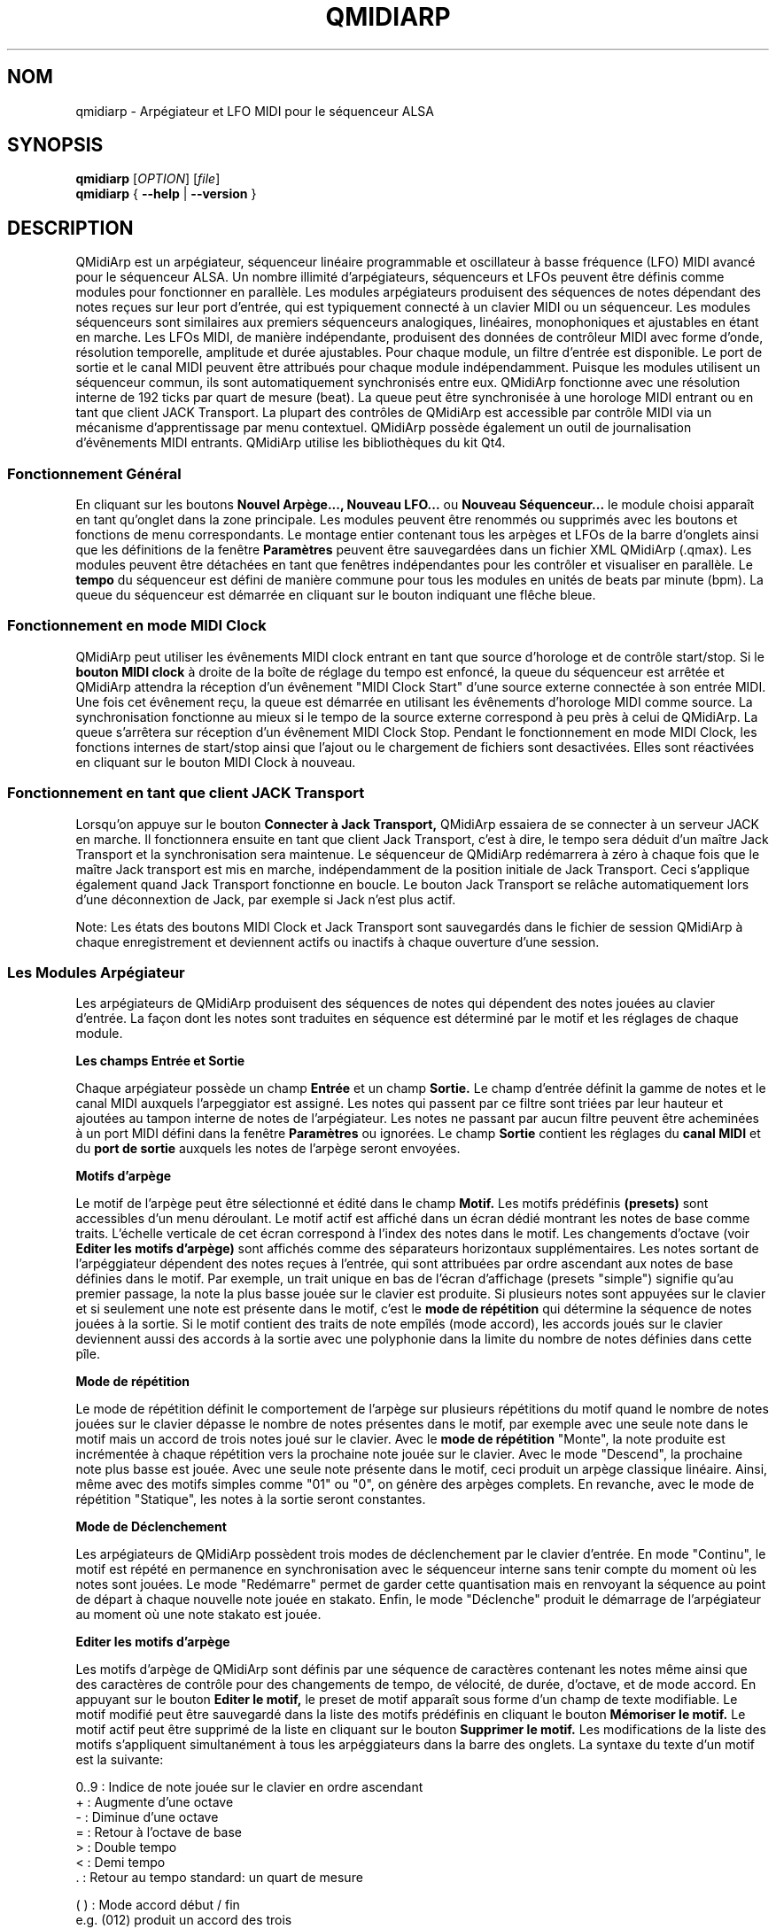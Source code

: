 .\" 
.\" Page de manuel pour qmidiarp
.\" Traiter avec:
.\"   groff -man -Tascii qmidiarp.1 | less
.\"
.\" Une version imprimable peut être obtenue par:
.\"   groff -t -e -mandoc -Tps qmidiarp.1 > qmidiarp.ps
.\"
.TH QMIDIARP 1 2009-11-06
.SH NOM
qmidiarp \- Arpégiateur et LFO MIDI pour le séquenceur ALSA

.SH SYNOPSIS
.br
.B qmidiarp
[\fIOPTION\fR] [\fIfile\fR]
.br 
.B qmidiarp
{
.B \-\-help 
| 
.B \-\-version
}

.SH DESCRIPTION
QMidiArp
est un arpégiateur, séquenceur linéaire programmable et oscillateur à 
basse fréquence (LFO) MIDI avancé pour le séquenceur ALSA. Un
nombre illimité d'arpégiateurs, séquenceurs et LFOs peuvent être définis 
comme modules pour fonctionner en parallèle. Les modules arpégiateurs 
produisent des séquences de notes dépendant des notes reçues sur leur
port d'entrée, qui est typiquement connecté à un clavier MIDI ou un 
séquenceur. Les modules séquenceurs sont similaires aux premiers 
séquenceurs analogiques, linéaires, monophoniques et ajustables en étant
en marche. Les LFOs MIDI, de manière indépendante, produisent des
données de contrôleur MIDI avec forme d'onde, résolution temporelle,
amplitude et durée ajustables. Pour chaque module, un filtre d'entrée
est disponible. Le port de sortie et le canal MIDI peuvent être 
attribués pour chaque module indépendamment. Puisque les modules 
utilisent un séquenceur commun, ils sont automatiquement synchronisés
entre eux. QMidiArp fonctionne avec une résolution interne de 192 ticks
par quart de mesure (beat). La queue peut être synchronisée à une 
horologe MIDI entrant ou en tant que client JACK Transport. La plupart
des contrôles de QMidiArp est accessible par contrôle MIDI via un 
mécanisme d'apprentissage par menu contextuel. 
QMidiArp possède également un outil de journalisation d'évênements MIDI
entrants. 
QMidiArp utilise les bibliothèques du kit Qt4.

.SS "Fonctionnement Général"
En cliquant sur les boutons
.B Nouvel Arpège..., Nouveau LFO... 
ou
.B Nouveau Séquenceur...
le module choisi apparaît en tant qu'onglet dans la zone principale. Les
modules peuvent être renommés ou supprimés avec les boutons et fonctions
de menu correspondants. Le montage entier contenant tous les arpèges et
LFOs de la barre d'onglets ainsi que les définitions de la 
fenêtre 
.B Paramètres 
peuvent être sauvegardées dans un fichier XML QMidiArp (.qmax). Les 
modules peuvent être détachées en tant que fenêtres indépendantes pour
les contrôler et visualiser en parallèle. Le
.B tempo
du séquenceur est défini de manière commune pour tous les modules
en unités de beats par minute (bpm). La queue du séquenceur est démarrée
en cliquant sur le bouton indiquant une flêche bleue.

.SS "Fonctionnement en mode MIDI Clock"
QMidiArp peut utiliser les évênements MIDI clock entrant en tant 
que source d'horologe et de contrôle start/stop.
Si le 
.B bouton MIDI clock
à droite de la boîte de réglage du tempo est enfoncé, 
la queue du séquenceur est arrêtée et
QMidiArp
attendra la réception d'un évênement "MIDI Clock Start" d'une source
externe connectée à son entrée MIDI. Une fois cet évênement reçu, 
la queue est démarrée en utilisant les évênements d'horologe MIDI comme
source.
La synchronisation fonctionne au mieux si le tempo de la source externe
correspond à peu près à celui de QMidiArp. La queue s'arrêtera
sur réception d'un évênement MIDI Clock Stop. Pendant le fonctionnement
en mode MIDI Clock, les fonctions internes de start/stop ainsi que 
l'ajout ou le chargement de fichiers sont desactivées. Elles sont 
réactivées en cliquant sur le bouton MIDI Clock à nouveau. 

.SS "Fonctionnement en tant que client JACK Transport"
Lorsqu'on appuye sur le bouton 
.B Connecter à Jack Transport,
QMidiArp essaiera de se connecter à un serveur JACK en marche. Il 
fonctionnera ensuite en tant que client Jack Transport, c'est à dire, le
tempo sera déduit d'un maître Jack Transport et la synchronisation sera 
maintenue. Le séquenceur de QMidiArp redémarrera à zéro à chaque fois 
que le maître Jack transport est mis en marche, indépendamment de la
position initiale de Jack Transport. Ceci s'applique également quand Jack
Transport fonctionne en boucle. Le bouton Jack Transport se relâche 
automatiquement lors d'une déconnextion de Jack, par exemple si Jack 
n'est plus actif.  
.PP
Note: Les états des boutons MIDI Clock et Jack Transport sont sauvegardés
dans le fichier de session QMidiArp à chaque enregistrement et deviennent
actifs ou inactifs à chaque ouverture d'une session. 

.SS "Les Modules Arpégiateur"
Les arpégiateurs de QMidiArp produisent des séquences de notes qui
dépendent des notes jouées au clavier d'entrée. La façon dont les
notes sont traduites en séquence est déterminé par le motif et les
réglages de chaque module.
.PP
.B Les champs Entrée et Sortie
.PP
Chaque arpégiateur possède un champ 
.B Entrée
et un champ
.B Sortie.
Le champ d'entrée définit la gamme de notes et le canal MIDI auxquels
l'arpeggiator est assigné. Les notes qui passent par ce filtre sont
triées par leur hauteur et ajoutées au tampon interne de notes de 
l'arpégiateur. Les notes ne passant par aucun filtre peuvent être 
acheminées à un port MIDI défini dans la fenêtre 
.B Paramètres
ou ignorées. Le champ 
.B Sortie
contient les réglages du 
.B canal MIDI
et du 
.B port de sortie 
auxquels les notes de l'arpège seront envoyées.
.PP
.B "Motifs d'arpège"
.PP
Le motif de l'arpège peut être sélectionné et édité dans le champ
.B Motif.
Les motifs prédéfinis 
.B (presets) 
sont accessibles d'un menu déroulant. Le motif actif est affiché dans un
écran dédié montrant les notes de base comme traits. L'échelle verticale
de cet écran correspond à l'index des notes dans le motif. Les 
changements d'octave (voir
.B Editer les motifs d'arpège)
sont affichés comme des séparateurs horizontaux supplémentaires. Les 
notes sortant de l'arpéggiateur dépendent des notes reçues à l'entrée, 
qui sont attribuées par ordre ascendant aux notes de base définies dans 
le motif. Par exemple, un trait unique en bas de l'écran d'affichage 
(presets "simple") signifie qu'au premier passage, la note la plus basse
jouée sur le clavier est produite. Si plusieurs notes sont appuyées sur
le clavier et si seulement une note est présente dans le motif, c'est le 
.B mode de répétition 
qui détermine la séquence de notes jouées à la sortie. Si le motif 
contient des traits de note empîlés (mode accord), les accords joués sur 
le clavier deviennent aussi des accords à la sortie avec une polyphonie 
dans la limite du nombre de notes définies dans cette pîle.
.PP
.B Mode de répétition
.PP
Le mode de répétition 
définit le comportement de l'arpège sur plusieurs répétitions du motif
quand le nombre de notes jouées sur le clavier dépasse le nombre
de notes présentes dans le motif, par exemple avec une seule note dans
le motif mais un accord de trois notes joué sur le clavier.
Avec le
.B mode de répétition 
"Monte", la note produite est incrémentée à chaque répétition vers la 
prochaine note 
jouée sur le clavier. Avec le mode "Descend", la prochaine note
plus basse est jouée. Avec une seule note présente dans le motif, ceci
produit un arpège classique linéaire. Ainsi, même avec des motifs 
simples comme "01" ou "0", on génère des arpèges complets. En revanche, 
avec le mode de répétition "Statique", les notes à la sortie seront 
constantes.
.PP
.B Mode de Déclenchement
.PP
Les arpégiateurs de QMidiArp possèdent trois modes de déclenchement
par le clavier d'entrée. En mode "Continu", le motif est répété en 
permanence en synchronisation avec le séquenceur interne sans tenir
compte du moment où les notes sont jouées. Le mode "Redémarre" 
permet de garder cette quantisation mais en renvoyant la séquence au
point de départ à chaque nouvelle note jouée en stakato. Enfin, le 
mode "Déclenche" produit le démarrage de l'arpégiateur au moment où 
une note stakato est jouée. 
.PP
.B "Editer les motifs d'arpège"
.PP
Les motifs d'arpège de QMidiArp sont définis par une séquence de 
caractères contenant les notes même ainsi que des caractères de 
contrôle pour des changements de tempo, de vélocité, de durée,
d'octave, et de mode accord. En appuyant sur le bouton
.B Editer le motif, 
le preset de motif apparaît sous forme d'un champ de texte modifiable.
Le motif modifié peut être sauvegardé dans la liste des motifs 
prédéfinis en cliquant le bouton
.B Mémoriser le motif.
Le motif actif peut être supprimé de la liste en cliquant sur le bouton
.B Supprimer le motif.
Les modifications de la liste des motifs s'appliquent simultanément à
tous les arpéggiateurs dans la barre des onglets.
La syntaxe du texte d'un motif est la suivante:

0..9 : Indice de note jouée sur le clavier en ordre ascendant
   + : Augmente d'une octave
   - : Diminue d'une octave
   = : Retour à l'octave de base
   > : Double tempo
   < : Demi tempo
   . : Retour au tempo standard: un quart de mesure
   
(  ) : Mode accord début / fin
       e.g. (012) produit un accord des trois
       notes les plus basses dans le tampon 
   / : Augmente la vélocité de 20%
   \\ : Diminue la vélocité de 20%
   d : Double durée de note
   h : Demi durée de note
   p : Pause

Tous les contrôles sont valides jusqu'à la fin du motif. 
Par exemple, le contrôle > doublera la vitesse de l'arpège pour toutes
les notes suivantes dans le motif jusqu'à la prochaine répétition à 
laquelle la vitesse reprendra à un quart de mesure. 
.PP
.B Randomisation
.PP
Le rythme, la vélocité et la durée des notes produites peuvent être 
randomisés par les réglettes du champ
.B Randomisation.
Ces réglages peuvent être utilisés pour produire des motifs moins 
mécaniques, mais à des valeurs plus élevées, ils ajoutent des accents
intéressants au motif joué.
.PP
.B Enveloppe
.PP
QMidiArp peut superposer une fonction d'enveloppe aux vélocités des 
arpèges. La dynamique de cette enveloppe est définie par les réglettes
.B Attack 
et
.B Release.
En ajustant un temps d'"attack" non-nul, les vélocités de notes à la 
sortie sont incrémentées pendant le temps d'attack défini en secondes. 
Si un temps "release" est spécifié, les notes relâchées sont gardées dans 
le tampon, et leur vélocité est linéairement diminuée jusqu'à la fin du 
temps "release". Cette fonction n'a un effet sur le son que si le 
synthétiseur connecté à la sortie produit des sons sensibles à la 
vélocité. Elle fonctionne aux mieux avec des motifs à haute polyphonie
comme par exemple le motif "Chord Oct 16 A".
.PP
.B Groove
.PP
Les réglettes de la fenêtre
.B Groove
permettent de contrôler un décalage linéaire du rythme, de la durée des
notes et de leur vélocité à l'intérieur de chaque quart de mesure du 
motif. Ceci permet de créer un rythme du type swing ou d'accentuer le 
motif. Les ajustements Groove sont valables pour tous les arpégiateurs
simultanément.
.PP
Les modules arpégiateurs de QMidiArp ont été inspiré par l'arpégiateur 
matériel MAP1 par Rudi Linhard.

.SS "Les modules LFO"
En parallèle aux arpégiateurs, QMidiArp
peut envoyer des données de contrôle MIDI sous forme d'un oscillateur
à basse fréquence (LFO) à une sortie spécifiée. Les données LFO sont des
évênements MIDI envoyés en synchronie avec la queue de l'arpégiateur.
La queue doit être en état démarré pour activer les LFOs. 
Chaque module LFO possède un champ
.B forme d'onde
pour définir la forme des données produites et un champ
.B Sortie
pour définir leur canal MIDI, port ALSA ainsi que le numéro de 
contrôleur à produire. Actuellement, la forme d'onde peut être choisie 
entre Sinus, Scie montant, Scie descendant, Triangle, Créneau et Libre. 
La  
.B fréquence
du LFO est définie en multiples et diviseurs du
.B tempo
de l'arpégiateur, une fréquence de 1 produit une onde entière à chaque
quart de mesure. Si l'on spécifie des fréquences plus basses, la 
longueur de la table d'onde doit être ajustée en conséquence si l'on 
souhaite produire un cycle d'onde complet. La 
.B résolution 
temporelle du LFO détermine le nombre d'évênements produits à chaque 
quart de temps. Elle peut aller de 1 à 192 évênements par quart de temps.
.B L'amplitude 
et
.B l'offset
de l'onde peuvent être spécifiés entre 0 et 127. A basse résolution
temporelle, le LFO produira des changements rythmiques du contrôle, 
tandis que des résolutions élevées mènent à des ondes de plus en plus
continues.
.PP
.B Rendre muet l'onde point par point
.PP
On peut retenir l'emission d'un point individuel sur la forme d'onde
en cliquant avec le 
.I bouton droit 
de la souris à l'endroit correspondant dans l'écran d'affichage de 
l'onde. Les points muets de l'onde sont affichés en couleur sombre.
.PP
.B Formes Libres
.PP
En sélectionnant la forme
.B Libre,
l'onde peut être dessinée ou modifiée avec le 
.I bouton gauche 
de la souris. Lorqu'on tente à modifier une forme calculée, elle est
automatiquement copiée vers la forme libre, et la forme libre précédente 
est écrasée.
Toutes les opérations du LFO incluant le dessin peuvent être faites 
pendant que le transport est en marche.
.PP
.B Enregistrement
.PP
Les données de contrôle MIDI reçues à l'entrée peuvent être enregistrées
en continue en appuyant sur le bouton
.B Enregistrer.
Ce bouton est lui-même contrôlable par MIDI (c.f. 
.B Apprentissage MIDI)
et QMidiArp est ainsi utilisable comme Looper et séquenceur de contrôles.
.PP
.B "Le champ Sortie du LFO"
.PP
Ce champ contient les réglages du  
.B port, 
.B canal
et
.B contrôleur 
des données produites. Il permet également de rendre muet le module 
entièrement.

.SS "Les modules séquenceurs"
En cliquant sur le bouton 
.B "Nouveau Séquenceur..."
dans la barre de contrôle, un nouveau module
.B Seq
peut être ajouté à la barre d'onglets. Chacun de ces modules produit une
séquence simple, linéaire et monophonique, similaire aux premiers
séquenceurs matériels analogiques. Les modules Seq sont contrôlables
en étant en marche, également similaire aux séquenceurs analogiques.
.PP
.B Programmer une séquence
.PP
Comme les modules LFO de QMidiArp, le séquenceur peut être programmé en 
ajustant les notes avec le bouton gauche de la souris sur l'écran
d'affichage. La gamme d'octaves est fixée à 4, la note la plus basse 
étant C2, si la transposition globale est zéro. Les notes peuvent être 
rendues muettes avec le bouton droit de la souris. La
.B durée
de la séquence peut être ajustée entre 1 et 8 beats (quarts de mesure),
la résolution temporelle entre 1 et 16 par beat. Une 
résolution de 4 produit 4 notes par beat, donc des notes double croche.
On peut aussi programmer des séquences en utilisant la fonction
.B Enregistrer.
Si le bouton 
.B Enregistrer 
est enfoncé, les notes reçues sur le port d'entrée sont enregistrées 
pas à pas commençant par la dernière note modifiée. La séquence peut
être programmée avec la queue de séquenceur en marche. 
.PP
.B Contrôler la séquence globalement
.PP
Le module Seq possède des réglettes pour ajuster la
.B vélocité
(volume), la
.B durée des notes
et la
.B transposition
de la séquence par demi-notes. Tous les changements de ces contrôles
s'appliquent à chaque nouveau tour de la boucle.
.PP
.B Les champs Entrée et Sortie du séquenceur
.PP
Le champ
.B Entrée
définit comment gérer les notes reçues sur le
.B Canal
MIDI ajusté. Si la case
.B Note
est cochée, la séquence est globalement transposée avec la note reçue
comme valeur de transposition. Si la case
.B Vélocité
est cochée également, la séquence produira des notes avec la même
vélocité que celle de la note reçue. Le champ
.B Entrée
définit également le comportement de déclenchement de la séquence en
cas de réception de notes à l'entrée.
.B Redémarre
renvoie la séquence à son début, mais sans interrompre le rythme. La 
séquence est re-déclenchée avec le timing des notes jouées seulement
si
.B Trigger
est est coché.
.B Note Off
arretera la séquence avec une note relachée, et
.B Boucle
doit être cochée pour une répétition permanente au lieu d'un seul 
passage. Le
champ
.B Sortie
est équivalent à celui des arpégiateurs et LFOs. 
.PP 
On peut produire des accents dans une séquence en ajoutant des
modules LFO en parallèle aux modules Seq. Pour ceci, il suffit que le LFO
envoie ses données vers le même port et canal MIDI que les modules Seq.

.SS "Paramètres"
La fenêtre "Paramètres" permet de configurer vers quel port ALSA les
évênements passant par le filtre d'entrée d'aucun arpégiateur sont
acheminés. Si ces évênements devront être ignorés, la case correspondante
doit être décochée. Dans cette fenêtre on spécifie également si QMidiArp
est contrôlable par des contrôleurs MIDI. En cochant la case
.B Style compact d'affichage des modules
tous les nouveaux modules créés auront une apparence économique en place
pour la distribution sur le bureau de l'ordinateur. 
.PP
Tous les ajustements faits dans le dialogue 
.B Paramètres
sont sauvegardés avec les données des modules dans le fichier .qmax.

.SS Contrôle MIDI
QMidiArp accepte les évênements de contrôle MIDI, si l'option 
.B Modules contrôlables par MIDI
est cochée dans le dialogue
.B Settings.
Le contrôle par MIDI est dispobible pour les modules Seq 
(boutons muets, vélocité, durée des notes), les modules LFO
(boutons muets, amplitude, décalage) et les modules d'arpège (boutons
muets).
.PP
.B Apprentissage MIDI
.PP
Les contrôleurs peuvent être attribués par un clic de droite sur l'élément
de contrôle correspondant, et en sélectionnant 
.B Apprendre du MIDI.
QMidiArp attendra ensuite la réception d'un évênement de contrôle MIDI
(envoyé par exemple à partir d'une réglette d'une surface de contrôle).
Lors de la première réception d'un tel évênement, ce contrôleur est 
acheminé vers l'élément de contrôle sélectionné. Il est possible 
d'attribuer plusieurs contrôleurs MIDI à un seul élément. Lorsqu'on 
sélectionne 
.B Oublier les contrôleurs,
toutes les attributions de cet élément seront supprimées. Si l'on choisit 
.B Annuler l'apprentissage,
QMidiArp n'attendra plus d'évênements de contrôle MIDI.
.PP
Note: par défaut, les contrôleurs attribués aux boutons "muet" fonctionnent
en tant que "toggle", c'est à dire le bouton change entre actif/inactif sur
chaque réception d'une valeur de contrôle de 127.
.PP
.B Editeur de contrôles
.PP
Pour modifier les contrôles attribués, on choisit
.B Contrôles MIDI
dans le menu  
.I Affichage.
Les propriétés de chaque contrôle MIDI peuvent être modifiées dans le 
tableau de cette fenêtre. Les contrôleurs de 
.B boutons 
ont un fonctionnement spécifique. Si les valeurs min et max sont 
.I identiques, 
le contrôleur fonctionnera en tant que "toggle". Si min et max sont
.I différents,
le module devient muet lors de la réception de min (case muet 
.I cochée)
et devient actif lors de la réception d'une valeur de max. 
.PP
Lorsqu'on appuye sur 
.B Supprimer,
la ligne sélectionnée est effacée, et le bouton
.B Rétablir
recharge les attributions actuelles. Toutes les modifications faites 
dans ce tableau sont appliquées sur appui du bouton 
.B OK
alors que
.B Cancel
annule les changements. 

.SS "Journal"
La fenêtre du
.B Journal 
d'évênements liste les évênements MIDI entrants. Les évênements sont 
affichés en couleur dépendant de leur type. 
Le journal est affiché dans la partie inférieure du logiciel par défaut, 
mais il peut être caché ou détaché en tant que fenêtre indépendante.
La journalisation peut être desactivée entièrement ou uniquement pour 
les évênements d'horologe MIDI.

.SS Fichiers d'exemple
Il y a actuellement trois fichiers de démonstration de l'arpégiateur. 
Le fichier demo.qma a été conçu pour être utilisé avec des sons de type
suivant: Canal 1: Marimba, Canal 2: Celesta, Canal 3: Basse acoustique, 
mais on peut obtenir des résultats intéressants en employant d'autres
types de son.
.PP
Le montage semo_seqlfo.qmax démontre l'utilisation des nouveaux modules
Seq et LFO fonctionnant en parallèle. Les sorties des séquenceurs
devraient être connectées à des synthétiseurs et des sons percussifs.
Les LFO produisent des données destinées aux fréquences de filtres
(cutoffs) qui ont le contrôleur MIDI standard CC#74. Le synthétiseur 
ZynAddSubFX par Paul Nasca réagit à ces contrôleurs, et ses presets
"Bass 1" ou "Plucked 3" fonctionnenet bien avec cette démonstration.

.SH OPTIONS
.TP
.B \-\-portCount <num>
Définir le nombre de ports ALSA disponibles égal à <num>. La valeur 
par défaut est 2.
.TP
.B \-\-help                      
Affiche les options de ligne de commande disponibles et quitte le 
programme.
.TP
.B \-\-version                   
Affiche l'information de version du programme et quitte celui-ci.
.TP
.B fichier
Nom d'un fichier QMidiArp (.qmax) valide à charger au démarrage du 
programme.
.SH FICHIERS
.I *.qmax
.RS
Fichiers XML QMidiArp contenant les données au format texte XML.
.RE
.I *.qma
.RS
Anciens fichiers QMidiArp au format plein texte.

.SH EXEMPLES
Les fichiers d'exemple de QMidiArp se situent dans  
.I /usr/share/qmidiarp
ou dans
.I /usr/local/share/qmidiarp

.SH NOTES
Les erreurs et avertissements sont écrits dans 
.BR stderr (3).
.PP
.SH SUPPORT
qmidiarp-devel@lists.sourceforge.net

.SH AUTEURS
Frank Kober, Guido Scholz et Matthias Nagorni. Cette page de manuel 
a été écrite par
Frank Kober <emuse@users.sourceforge.net>.
